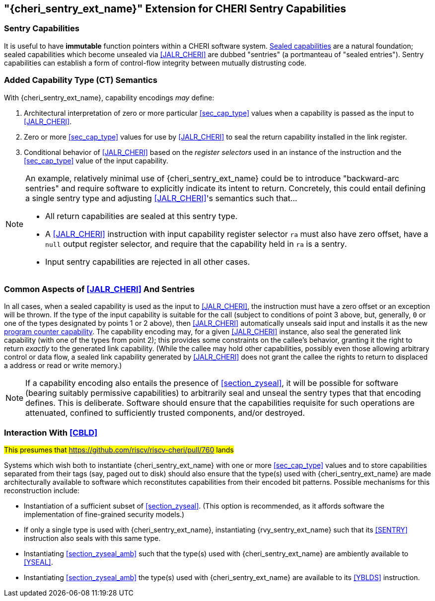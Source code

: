 [#section_zysentry,reftext="{cheri_sentry_ext_name}"]
== "{cheri_sentry_ext_name}" Extension for CHERI Sentry Capabilities

[#sentry_cap,reftext="sentry capability"]
=== Sentry Capabilities

It is useful to have *immutable* function pointers within a CHERI software system.
<<sealed_cap,Sealed capabilities>> are a natural foundation;
sealed capabilities which become unsealed via <<JALR_CHERI>> are dubbed "sentries"
(a portmanteau of "sealed entries").
Sentry capabilities can establish a form of control-flow integrity between mutually distrusting code.

=== Added Capability Type (CT) Semantics

With {cheri_sentry_ext_name}, capability encodings _may_ define:

1. Architectural interpretation of zero or more particular <<sec_cap_type>>
   values when a capability is passed as the input to <<JALR_CHERI>>.

2. Zero or more <<sec_cap_type>> values for use by <<JALR_CHERI>> to seal the
   return capability installed in the link register.

3. Conditional behavior of <<JALR_CHERI>> based on the _register selectors_
   used in an instance of the instruction and the <<sec_cap_type>> value of the
   input capability.

[NOTE]
=====
An example, relatively minimal use of {cheri_sentry_ext_name} could be to
introduce "backward-arc sentries" and require software to explicitly indicate
its intent to return.  Concretely, this could entail defining a single sentry
type and adjusting <<JALR_CHERI>>'s semantics such that...

* All return capabilities are sealed at this sentry type.
* A <<JALR_CHERI>> instruction with input capability register selector `ra`
  must also have zero offset, have a `null` output register selector, and
  require that the capability held in `ra` is a sentry.
* Input sentry capabilities are rejected in all other cases.
=====

=== Common Aspects of <<JALR_CHERI>> And Sentries

In all cases, when a sealed capability is used as the input to <<JALR_CHERI>>,
the instruction must have a zero offset or an exception will be thrown.
If the type of the input capability is suitable for the call
(subject to conditions of point 3 above, but, generally,
`0` or one of the types designated by points 1 or 2 above),
then <<JALR_CHERI>> automatically unseals said input and installs it as the new
<<pcc,program counter capability>>.
The capability encoding may, for a given <<JALR_CHERI>> instance,
also seal the generated link capability (with one of the types from point 2);
this provides some constraints on the callee's behavior,
granting it the right to return _exactly_ to the generated link capability.
(While the callee may hold other capabilities,
possibly even those allowing arbitrary control or data flow,
a sealed link capability generated by <<JALR_CHERI>> does not grant the callee
the rights to return to displaced a address or read or write memory.)

[NOTE]
=====
If a capability encoding also entails the presence of <<section_zyseal>>,
it will be possible for software (bearing suitably permissive capabilities)
to arbitrarily seal and unseal the sentry types that that encoding defines.
This is deliberate.
Software should ensure that the capabilities requisite for such operations are
attenuated, confined to sufficiently trusted components, and/or destroyed.
=====

=== Interaction With <<CBLD>>

#This presumes that https://github.com/riscv/riscv-cheri/pull/760 lands#

Systems which wish both to instantiate {cheri_sentry_ext_name}
with one or more <<sec_cap_type>> values and
to store capabilities separated from their tags
(say, paged out to disk)
should also ensure that the type(s) used with {cheri_sentry_ext_name}
are made architecturally available to software
which reconstitutes capabilities from their encoded bit patterns.
Possible mechanisms for this reconstruction include:

* Instantiation of a sufficient subset of <<section_zyseal>>.
  (This option is recommended, as it affords software
  the implementation of fine-grained security models.)

* If only a single type is used with {cheri_sentry_ext_name},
  instantiating {rvy_sentry_ext_name} such that
  its <<SENTRY>> instruction also seals with this same type.

* Instantiating <<section_zyseal_amb>> such that
  the type(s) used with {cheri_sentry_ext_name}
  are ambiently available to <<YSEAL>>.

* Instantiating <<section_zyseal_amb>>
  the type(s) used with {cheri_sentry_ext_name}
  are available to its <<YBLDS>> instruction.

